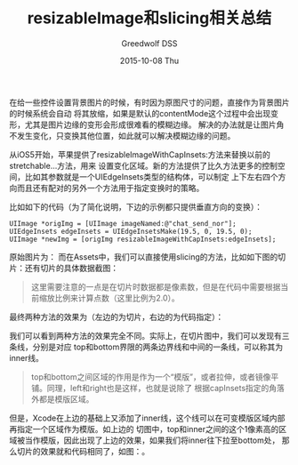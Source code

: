 #+TITLE:       resizableImage和slicing相关总结
#+AUTHOR:      Greedwolf DSS
#+EMAIL:       greedwolf.dss@gmail.com
#+DATE:        2015-10-08 Thu
#+URI:         /blog/%y/%m/%d/resizeableimage和slicing相关总结
#+KEYWORDS:    slice, resizable
#+TAGS:        slice, iOS
#+LANGUAGE:    en
#+OPTIONS:     H:3 num:nil toc:nil \n:nil ::t |:t ^:nil -:nil f:t *:t <:t
#+DESCRIPTION: <TODO: insert your description here>
在给一些控件设置背景图片的时候，有时因为原图尺寸的问题，直接作为背景图片的时候系统会自动
将其放缩，如果是默认的contentMode这个过程中会出现变形，尤其是图片边缘的变形会形成很难看的模糊边缘。
解决的办法就是让图片角不发生变化，只变换其他位置，如此就可以解决模糊边缘的问题。

从iOS5开始，苹果提供了resizableImageWithCapInsets:方法来替换以前的stretchable...方法，用来
设置变化区域。新的方法提供了比久方法更多的控制空间，比如其参数就是一个UIEdgeInsets类型的结构体，可以制定
上下左右四个方向而且还有配对的另外一个方法用于指定变换时的策略。

比如如下的代码（为了简化说明，下边的示例都只提供垂直方向的变换）：
#+BEGIN_EXAMPLE
    UIImage *origImg = [UIImage imageNamed:@"chat_send_nor"];
    UIEdgeInsets edgeInsets = UIEdgeInsetsMake(19.5, 0, 19.5, 0);
    UIImage *newImg = [origImg resizableImageWithCapInsets:edgeInsets];
#+END_EXAMPLE
原始图片为：[[http://7xib25.com1.z0.glb.clouddn.com/chat_send_nor@2x.png]]
而在Assets中，我们可以直接使用slicing的方法，比如如下图的切片：[[http://7xib25.com1.z0.glb.clouddn.com/Snip20151008_4.png]]还有切片的具体数据截图：[[http://7xib25.com1.z0.glb.clouddn.com/Snip20151008_5.png]]
#+BEGIN_QUOTE
这里需要注意的一点是在切片时数据都是像素数，但是在代码中需要根据当前缩放比例来计算点数（这里比例为2.0）。
#+END_QUOTE
最终两种方法的效果为（左边的为切片，右边的为代码指定）：[[http://7xib25.com1.z0.glb.clouddn.com/Snip20151008_3.png]]

我们可以看到两种方法的效果完全不同。实际上，在切片图中，我们可以发现有三条线，分别是对应
top和bottom界限的两条边界线和中间的一条线，可以称其为inner线。
#+BEGIN_QUOTE
top和bottom之间区域的作用是作为一个“模版”，或者拉伸，或者镜像平铺。同理，left和right也是这样，也就是说除了
根据capInsets指定的角落外都是模版区域。
#+END_QUOTE
但是，Xcode在上边的基础上又添加了inner线，这个线可以在可变模版区域内部再指定一个区域作为模版。如上边的
切图中，top和inner之间的这个1像素高的区域被当作模版，因此出现了上边的效果，如果我们将inner往下拉至bottom处，
那么切片的效果就和代码相同了，如图：[[http://7xib25.com1.z0.glb.clouddn.com/Snip20151008_2.png]]。
